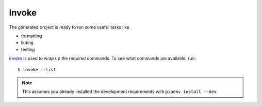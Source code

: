 Invoke
======

The generated project is ready to run some useful tasks like

* formatting
* linting
* testing

invoke_ is used to wrap up the required commands. To see what commands are available, run::

    $ invoke --list

..  note:: This assumes you already installed the development requirements with ``pipenv install --dev``.

.. _invoke: http://www.pyinvoke.org/
